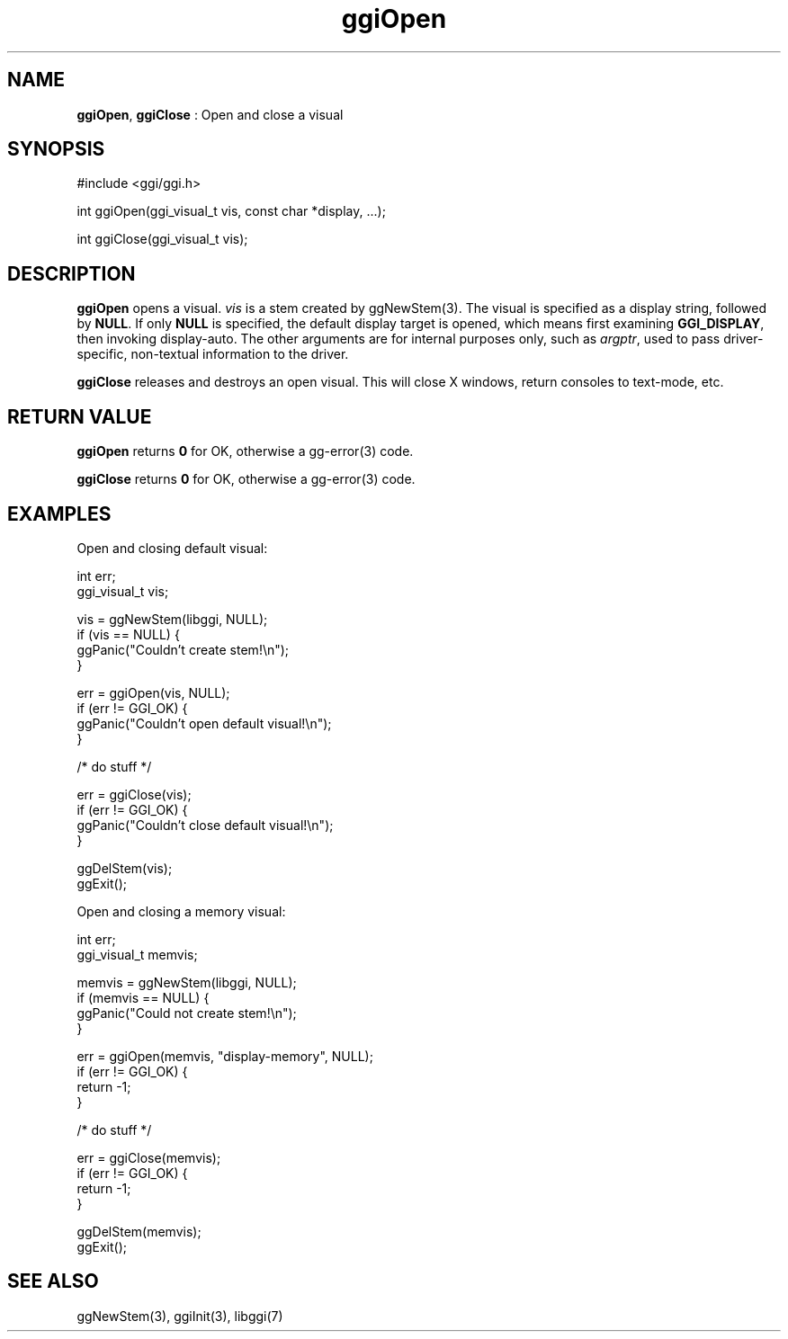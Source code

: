 .TH "ggiOpen" 3 "2007-12-17" "libggi-current" GGI
.SH NAME
\fBggiOpen\fR, \fBggiClose\fR : Open and close a visual
.SH SYNOPSIS
.nb
.nf
#include <ggi/ggi.h>

int ggiOpen(ggi_visual_t vis, const char *display, ...);

int ggiClose(ggi_visual_t vis);
.fi

.SH DESCRIPTION
\fBggiOpen\fR opens a visual.  \fIvis\fR is a stem created by \f(CWggNewStem(3)\fR.
The visual is specified as a display string, followed by \fBNULL\fR. 
If only \fBNULL\fR is specified, the default display target is opened,
which means first examining \fBGGI_DISPLAY\fR, then invoking
display-auto.  The other arguments are for internal purposes only,
such as \fIargptr\fR, used to pass driver-specific, non-textual information to
the driver.

\fBggiClose\fR releases and destroys an open visual.  This will close X
windows, return consoles to text-mode, etc.
.SH RETURN VALUE
\fBggiOpen\fR returns \fB0\fR for OK, otherwise a \f(CWgg-error(3)\fR code.

\fBggiClose\fR returns \fB0\fR for OK, otherwise a \f(CWgg-error(3)\fR code.
.SH EXAMPLES
Open and closing default visual:

.nb
.nf
int          err;
ggi_visual_t vis;

vis = ggNewStem(libggi, NULL);
if (vis == NULL) {
      ggPanic("Couldn't create stem!\en");
}

err = ggiOpen(vis, NULL);
if (err != GGI_OK) {
      ggPanic("Couldn't open default visual!\en");
}

/* do stuff */

err = ggiClose(vis);
if (err != GGI_OK) {
      ggPanic("Couldn't close default visual!\en");
}

ggDelStem(vis);
ggExit();
.fi

Open and closing a memory visual:

.nb
.nf
int          err;
ggi_visual_t memvis;

memvis = ggNewStem(libggi, NULL);
if (memvis == NULL) {
      ggPanic("Could not create stem!\en");
}

err = ggiOpen(memvis, "display-memory", NULL);
if (err != GGI_OK) {
      return -1;
}

/* do stuff */

err = ggiClose(memvis);
if (err != GGI_OK) {
      return -1;
}

ggDelStem(memvis);
ggExit();
.fi

.SH SEE ALSO
\f(CWggNewStem(3)\fR, \f(CWggiInit(3)\fR, \f(CWlibggi(7)\fR

